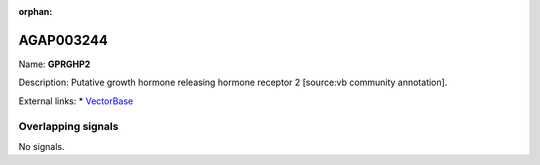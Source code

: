 :orphan:

AGAP003244
=============



Name: **GPRGHP2**

Description: Putative growth hormone releasing hormone receptor 2 [source:vb community annotation].

External links:
* `VectorBase <https://www.vectorbase.org/Anopheles_gambiae/Gene/Summary?g=AGAP003244>`_

Overlapping signals
-------------------



No signals.


